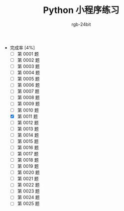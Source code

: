 #+TITLE:      Python 小程序练习
#+AUTHOR:     rgb-24bit
#+EMAIL:      rgb-24bit@foxmail.com

- 完成率 [4%]
  - [ ] 第 0001 题
  - [ ] 第 0002 题
  - [ ] 第 0003 题
  - [ ] 第 0004 题
  - [ ] 第 0005 题
  - [ ] 第 0006 题
  - [ ] 第 0007 题
  - [ ] 第 0008 题
  - [ ] 第 0009 题
  - [ ] 第 0010 题
  - [X] 第 0011 题
  - [ ] 第 0012 题
  - [ ] 第 0013 题
  - [ ] 第 0014 题
  - [ ] 第 0015 题
  - [ ] 第 0016 题
  - [ ] 第 0017 题
  - [ ] 第 0018 题
  - [ ] 第 0019 题
  - [ ] 第 0020 题
  - [ ] 第 0021 题
  - [ ] 第 0022 题
  - [ ] 第 0023 题
  - [ ] 第 0024 题
  - [ ] 第 0025 题

